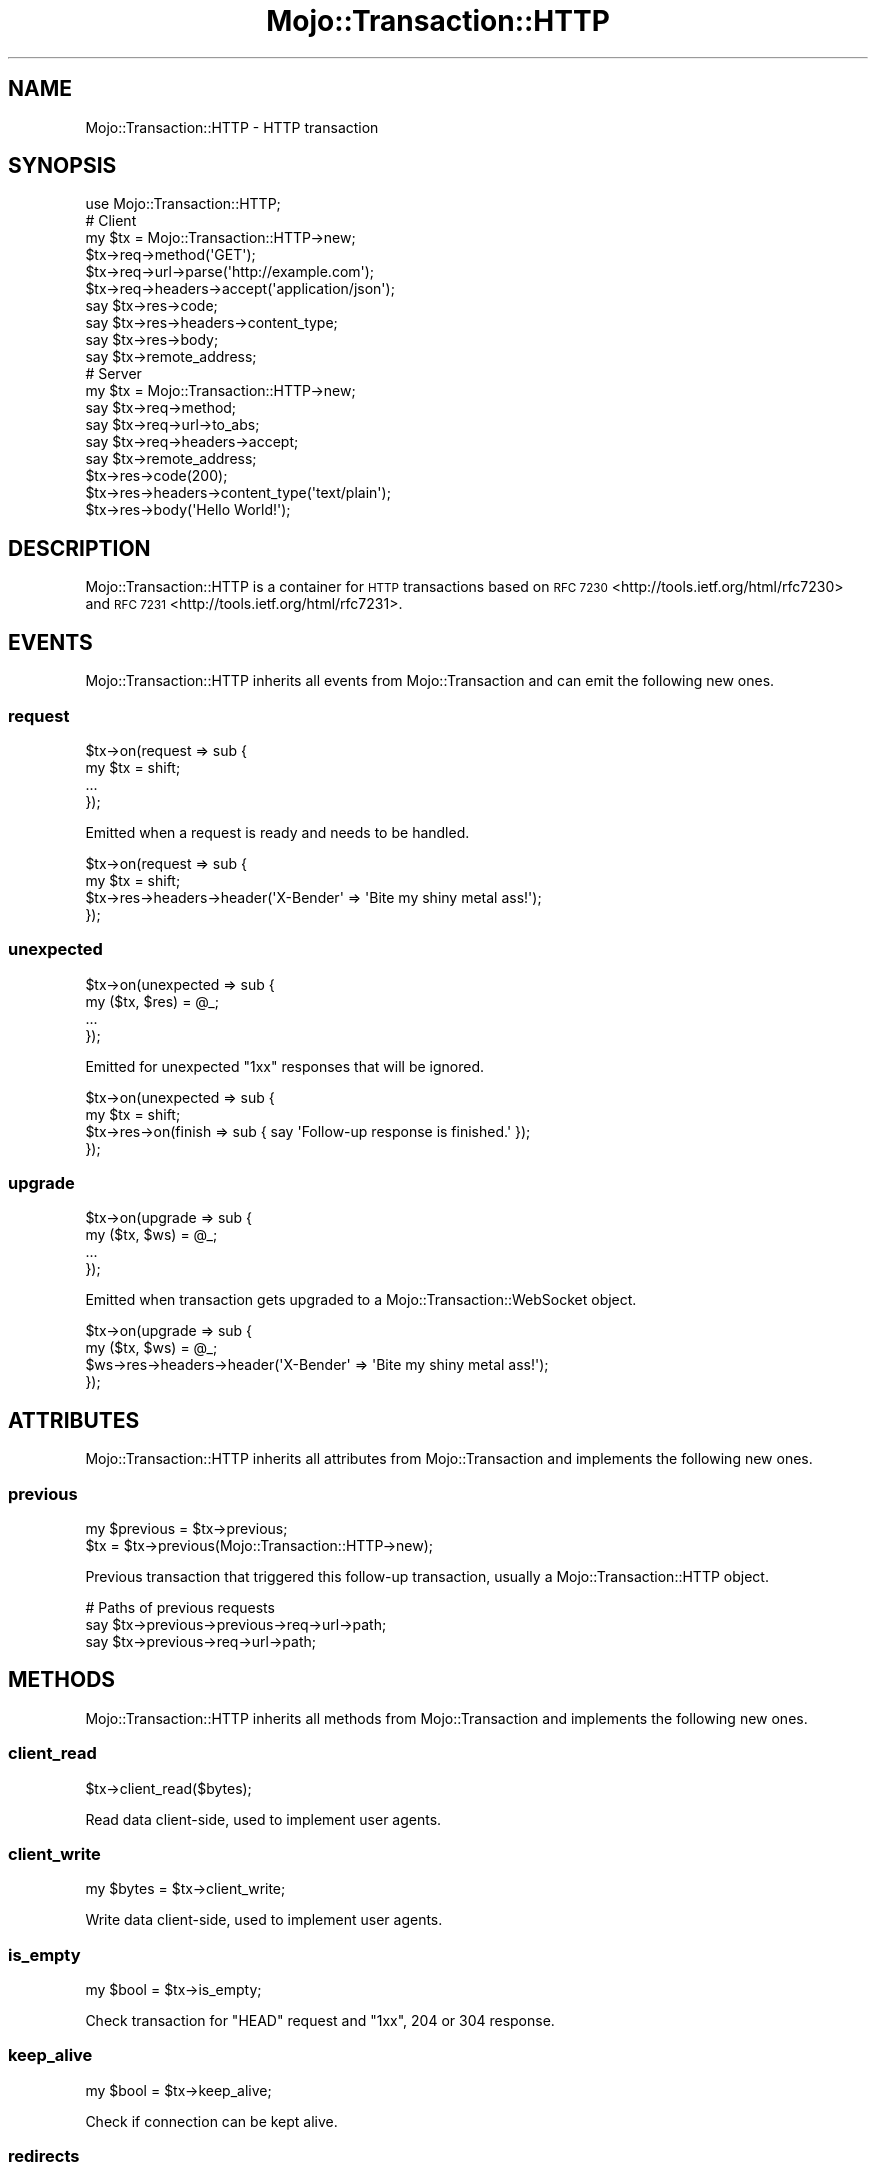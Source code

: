 .\" Automatically generated by Pod::Man 2.28 (Pod::Simple 3.28)
.\"
.\" Standard preamble:
.\" ========================================================================
.de Sp \" Vertical space (when we can't use .PP)
.if t .sp .5v
.if n .sp
..
.de Vb \" Begin verbatim text
.ft CW
.nf
.ne \\$1
..
.de Ve \" End verbatim text
.ft R
.fi
..
.\" Set up some character translations and predefined strings.  \*(-- will
.\" give an unbreakable dash, \*(PI will give pi, \*(L" will give a left
.\" double quote, and \*(R" will give a right double quote.  \*(C+ will
.\" give a nicer C++.  Capital omega is used to do unbreakable dashes and
.\" therefore won't be available.  \*(C` and \*(C' expand to `' in nroff,
.\" nothing in troff, for use with C<>.
.tr \(*W-
.ds C+ C\v'-.1v'\h'-1p'\s-2+\h'-1p'+\s0\v'.1v'\h'-1p'
.ie n \{\
.    ds -- \(*W-
.    ds PI pi
.    if (\n(.H=4u)&(1m=24u) .ds -- \(*W\h'-12u'\(*W\h'-12u'-\" diablo 10 pitch
.    if (\n(.H=4u)&(1m=20u) .ds -- \(*W\h'-12u'\(*W\h'-8u'-\"  diablo 12 pitch
.    ds L" ""
.    ds R" ""
.    ds C` ""
.    ds C' ""
'br\}
.el\{\
.    ds -- \|\(em\|
.    ds PI \(*p
.    ds L" ``
.    ds R" ''
.    ds C`
.    ds C'
'br\}
.\"
.\" Escape single quotes in literal strings from groff's Unicode transform.
.ie \n(.g .ds Aq \(aq
.el       .ds Aq '
.\"
.\" If the F register is turned on, we'll generate index entries on stderr for
.\" titles (.TH), headers (.SH), subsections (.SS), items (.Ip), and index
.\" entries marked with X<> in POD.  Of course, you'll have to process the
.\" output yourself in some meaningful fashion.
.\"
.\" Avoid warning from groff about undefined register 'F'.
.de IX
..
.nr rF 0
.if \n(.g .if rF .nr rF 1
.if (\n(rF:(\n(.g==0)) \{
.    if \nF \{
.        de IX
.        tm Index:\\$1\t\\n%\t"\\$2"
..
.        if !\nF==2 \{
.            nr % 0
.            nr F 2
.        \}
.    \}
.\}
.rr rF
.\"
.\" Accent mark definitions (@(#)ms.acc 1.5 88/02/08 SMI; from UCB 4.2).
.\" Fear.  Run.  Save yourself.  No user-serviceable parts.
.    \" fudge factors for nroff and troff
.if n \{\
.    ds #H 0
.    ds #V .8m
.    ds #F .3m
.    ds #[ \f1
.    ds #] \fP
.\}
.if t \{\
.    ds #H ((1u-(\\\\n(.fu%2u))*.13m)
.    ds #V .6m
.    ds #F 0
.    ds #[ \&
.    ds #] \&
.\}
.    \" simple accents for nroff and troff
.if n \{\
.    ds ' \&
.    ds ` \&
.    ds ^ \&
.    ds , \&
.    ds ~ ~
.    ds /
.\}
.if t \{\
.    ds ' \\k:\h'-(\\n(.wu*8/10-\*(#H)'\'\h"|\\n:u"
.    ds ` \\k:\h'-(\\n(.wu*8/10-\*(#H)'\`\h'|\\n:u'
.    ds ^ \\k:\h'-(\\n(.wu*10/11-\*(#H)'^\h'|\\n:u'
.    ds , \\k:\h'-(\\n(.wu*8/10)',\h'|\\n:u'
.    ds ~ \\k:\h'-(\\n(.wu-\*(#H-.1m)'~\h'|\\n:u'
.    ds / \\k:\h'-(\\n(.wu*8/10-\*(#H)'\z\(sl\h'|\\n:u'
.\}
.    \" troff and (daisy-wheel) nroff accents
.ds : \\k:\h'-(\\n(.wu*8/10-\*(#H+.1m+\*(#F)'\v'-\*(#V'\z.\h'.2m+\*(#F'.\h'|\\n:u'\v'\*(#V'
.ds 8 \h'\*(#H'\(*b\h'-\*(#H'
.ds o \\k:\h'-(\\n(.wu+\w'\(de'u-\*(#H)/2u'\v'-.3n'\*(#[\z\(de\v'.3n'\h'|\\n:u'\*(#]
.ds d- \h'\*(#H'\(pd\h'-\w'~'u'\v'-.25m'\f2\(hy\fP\v'.25m'\h'-\*(#H'
.ds D- D\\k:\h'-\w'D'u'\v'-.11m'\z\(hy\v'.11m'\h'|\\n:u'
.ds th \*(#[\v'.3m'\s+1I\s-1\v'-.3m'\h'-(\w'I'u*2/3)'\s-1o\s+1\*(#]
.ds Th \*(#[\s+2I\s-2\h'-\w'I'u*3/5'\v'-.3m'o\v'.3m'\*(#]
.ds ae a\h'-(\w'a'u*4/10)'e
.ds Ae A\h'-(\w'A'u*4/10)'E
.    \" corrections for vroff
.if v .ds ~ \\k:\h'-(\\n(.wu*9/10-\*(#H)'\s-2\u~\d\s+2\h'|\\n:u'
.if v .ds ^ \\k:\h'-(\\n(.wu*10/11-\*(#H)'\v'-.4m'^\v'.4m'\h'|\\n:u'
.    \" for low resolution devices (crt and lpr)
.if \n(.H>23 .if \n(.V>19 \
\{\
.    ds : e
.    ds 8 ss
.    ds o a
.    ds d- d\h'-1'\(ga
.    ds D- D\h'-1'\(hy
.    ds th \o'bp'
.    ds Th \o'LP'
.    ds ae ae
.    ds Ae AE
.\}
.rm #[ #] #H #V #F C
.\" ========================================================================
.\"
.IX Title "Mojo::Transaction::HTTP 3"
.TH Mojo::Transaction::HTTP 3 "2015-02-24" "perl v5.20.1" "User Contributed Perl Documentation"
.\" For nroff, turn off justification.  Always turn off hyphenation; it makes
.\" way too many mistakes in technical documents.
.if n .ad l
.nh
.SH "NAME"
Mojo::Transaction::HTTP \- HTTP transaction
.SH "SYNOPSIS"
.IX Header "SYNOPSIS"
.Vb 1
\&  use Mojo::Transaction::HTTP;
\&
\&  # Client
\&  my $tx = Mojo::Transaction::HTTP\->new;
\&  $tx\->req\->method(\*(AqGET\*(Aq);
\&  $tx\->req\->url\->parse(\*(Aqhttp://example.com\*(Aq);
\&  $tx\->req\->headers\->accept(\*(Aqapplication/json\*(Aq);
\&  say $tx\->res\->code;
\&  say $tx\->res\->headers\->content_type;
\&  say $tx\->res\->body;
\&  say $tx\->remote_address;
\&
\&  # Server
\&  my $tx = Mojo::Transaction::HTTP\->new;
\&  say $tx\->req\->method;
\&  say $tx\->req\->url\->to_abs;
\&  say $tx\->req\->headers\->accept;
\&  say $tx\->remote_address;
\&  $tx\->res\->code(200);
\&  $tx\->res\->headers\->content_type(\*(Aqtext/plain\*(Aq);
\&  $tx\->res\->body(\*(AqHello World!\*(Aq);
.Ve
.SH "DESCRIPTION"
.IX Header "DESCRIPTION"
Mojo::Transaction::HTTP is a container for \s-1HTTP\s0 transactions based on
\&\s-1RFC 7230\s0 <http://tools.ietf.org/html/rfc7230> and
\&\s-1RFC 7231\s0 <http://tools.ietf.org/html/rfc7231>.
.SH "EVENTS"
.IX Header "EVENTS"
Mojo::Transaction::HTTP inherits all events from Mojo::Transaction and
can emit the following new ones.
.SS "request"
.IX Subsection "request"
.Vb 4
\&  $tx\->on(request => sub {
\&    my $tx = shift;
\&    ...
\&  });
.Ve
.PP
Emitted when a request is ready and needs to be handled.
.PP
.Vb 4
\&  $tx\->on(request => sub {
\&    my $tx = shift;
\&    $tx\->res\->headers\->header(\*(AqX\-Bender\*(Aq => \*(AqBite my shiny metal ass!\*(Aq);
\&  });
.Ve
.SS "unexpected"
.IX Subsection "unexpected"
.Vb 4
\&  $tx\->on(unexpected => sub {
\&    my ($tx, $res) = @_;
\&    ...
\&  });
.Ve
.PP
Emitted for unexpected \f(CW\*(C`1xx\*(C'\fR responses that will be ignored.
.PP
.Vb 4
\&  $tx\->on(unexpected => sub {
\&    my $tx = shift;
\&    $tx\->res\->on(finish => sub { say \*(AqFollow\-up response is finished.\*(Aq });
\&  });
.Ve
.SS "upgrade"
.IX Subsection "upgrade"
.Vb 4
\&  $tx\->on(upgrade => sub {
\&    my ($tx, $ws) = @_;
\&    ...
\&  });
.Ve
.PP
Emitted when transaction gets upgraded to a Mojo::Transaction::WebSocket
object.
.PP
.Vb 4
\&  $tx\->on(upgrade => sub {
\&    my ($tx, $ws) = @_;
\&    $ws\->res\->headers\->header(\*(AqX\-Bender\*(Aq => \*(AqBite my shiny metal ass!\*(Aq);
\&  });
.Ve
.SH "ATTRIBUTES"
.IX Header "ATTRIBUTES"
Mojo::Transaction::HTTP inherits all attributes from Mojo::Transaction
and implements the following new ones.
.SS "previous"
.IX Subsection "previous"
.Vb 2
\&  my $previous = $tx\->previous;
\&  $tx          = $tx\->previous(Mojo::Transaction::HTTP\->new);
.Ve
.PP
Previous transaction that triggered this follow-up transaction, usually a
Mojo::Transaction::HTTP object.
.PP
.Vb 3
\&  # Paths of previous requests
\&  say $tx\->previous\->previous\->req\->url\->path;
\&  say $tx\->previous\->req\->url\->path;
.Ve
.SH "METHODS"
.IX Header "METHODS"
Mojo::Transaction::HTTP inherits all methods from Mojo::Transaction and
implements the following new ones.
.SS "client_read"
.IX Subsection "client_read"
.Vb 1
\&  $tx\->client_read($bytes);
.Ve
.PP
Read data client-side, used to implement user agents.
.SS "client_write"
.IX Subsection "client_write"
.Vb 1
\&  my $bytes = $tx\->client_write;
.Ve
.PP
Write data client-side, used to implement user agents.
.SS "is_empty"
.IX Subsection "is_empty"
.Vb 1
\&  my $bool = $tx\->is_empty;
.Ve
.PP
Check transaction for \f(CW\*(C`HEAD\*(C'\fR request and \f(CW\*(C`1xx\*(C'\fR, \f(CW204\fR or \f(CW304\fR response.
.SS "keep_alive"
.IX Subsection "keep_alive"
.Vb 1
\&  my $bool = $tx\->keep_alive;
.Ve
.PP
Check if connection can be kept alive.
.SS "redirects"
.IX Subsection "redirects"
.Vb 1
\&  my $redirects = $tx\->redirects;
.Ve
.PP
Return a list of all previous transactions that preceded this follow-up
transaction.
.PP
.Vb 2
\&  # Paths of all previous requests
\&  say $_\->req\->url\->path for @{$tx\->redirects};
.Ve
.SS "server_read"
.IX Subsection "server_read"
.Vb 1
\&  $tx\->server_read($bytes);
.Ve
.PP
Read data server-side, used to implement web servers.
.SS "server_write"
.IX Subsection "server_write"
.Vb 1
\&  my $bytes = $tx\->server_write;
.Ve
.PP
Write data server-side, used to implement web servers.
.SH "SEE ALSO"
.IX Header "SEE ALSO"
Mojolicious, Mojolicious::Guides, <http://mojolicio.us>.
